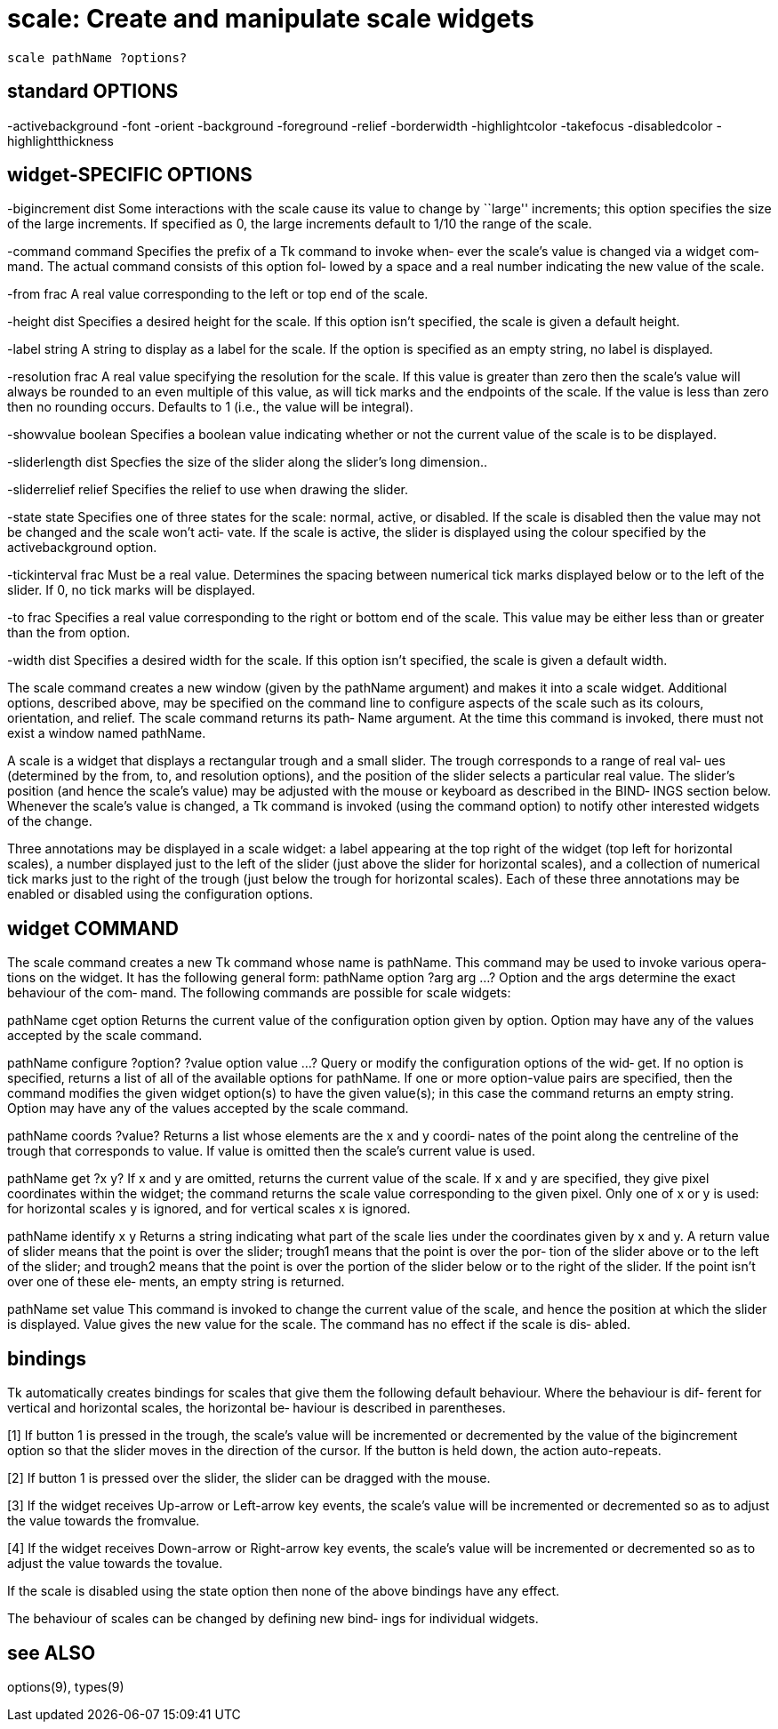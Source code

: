 = scale: Create and manipulate scale widgets

    scale pathName ?options?

== standard OPTIONS
-activebackground -font               -orient
-background       -foreground         -relief
-borderwidth      -highlightcolor     -takefocus
-disabledcolor    -highlightthickness

== widget-SPECIFIC OPTIONS
-bigincrement dist
       Some  interactions  with  the scale cause its value to
       change by ``large'' increments;  this option specifies
       the  size of the large increments.  If specified as 0,
       the large increments default to 1/10 the range of  the
       scale.

-command command
       Specifies  the  prefix of a Tk command to invoke when‐
       ever the scale's value is changed via  a  widget  com‐
       mand.  The actual command consists of this option fol‐
       lowed by a space and a real number indicating the  new
       value of the scale.

-from frac
       A  real  value corresponding to the left or top end of
       the scale.

-height dist
       Specifies a desired height for  the  scale.   If  this
       option  isn't  specified, the scale is given a default
       height.

-label string
       A string to display as a label for the scale.  If  the
       option  is  specified  as an empty string, no label is
       displayed.

-resolution frac
       A real value specifying the resolution for the  scale.
       If  this  value  is greater than zero then the scale's
       value will always be rounded to an  even  multiple  of
       this  value,  as  will tick marks and the endpoints of
       the scale.  If the value is less  than  zero  then  no
       rounding  occurs.  Defaults to 1 (i.e., the value will
       be integral).

-showvalue boolean
       Specifies a boolean value indicating  whether  or  not
       the current value of the scale is to be displayed.

-sliderlength dist
       Specfies  the  size  of  the slider along the slider's
       long dimension..

-sliderrelief relief
       Specifies the relief to use when drawing the slider.

-state state
       Specifies one of three states for the scale:   normal,
       active,  or  disabled.   If the scale is disabled then
       the value may not be changed and the scale won't acti‐
       vate.  If the scale is active, the slider is displayed
       using the colour  specified  by  the  activebackground
       option.

-tickinterval frac
       Must  be a real value.  Determines the spacing between
       numerical tick marks displayed below or to the left of
       the slider.  If 0, no tick marks will be displayed.

-to frac
       Specifies  a  real value corresponding to the right or
       bottom end of the scale.  This  value  may  be  either
       less than or greater than the from option.

-width dist
       Specifies  a  desired  width  for  the scale.  If this
       option isn't specified, the scale is given  a  default
       width.

The scale command creates a new window (given by the pathName
argument) and makes  it  into  a  scale  widget.   Additional
options,  described  above,  may  be specified on the command
line to configure aspects of the scale such as  its  colours,
orientation, and relief.  The scale command returns its path‐
Name argument.  At the time this command  is  invoked,  there
must not exist a window named pathName.

A  scale is a widget that displays a rectangular trough and a
small slider.  The trough corresponds to a range of real val‐
ues (determined by the from, to, and resolution options), and
the position of the slider selects a particular  real  value.
The  slider's  position  (and hence the scale's value) may be
adjusted with the mouse or keyboard as described in the BIND‐
INGS section below.  Whenever the scale's value is changed, a
Tk command is invoked (using the command  option)  to  notify
other interested widgets of the change.

Three  annotations  may  be  displayed  in a scale widget:  a
label appearing at the top right of the widget (top left  for
horizontal  scales),  a  number displayed just to the left of
the slider (just above the slider for horizontal scales), and
a collection of numerical tick marks just to the right of the
trough (just below the trough for horizontal  scales).   Each
of  these  three annotations may be enabled or disabled using
the configuration options.

== widget COMMAND
The scale command creates a new  Tk  command  whose  name  is
pathName.   This command may be used to invoke various opera‐
tions on the widget.  It has the following general form:
       pathName option ?arg arg ...?
Option and the args determine the exact behaviour of the com‐
mand.  The following commands are possible for scale widgets:

pathName cget option
       Returns  the current value of the configuration option
       given by option.  Option may have any  of  the  values
       accepted by the scale command.

pathName configure ?option? ?value option value ...?
       Query  or modify the configuration options of the wid‐
       get.  If no option is specified, returns a list of all
       of the available options for pathName.  If one or more
       option-value pairs are  specified,  then  the  command
       modifies  the given widget option(s) to have the given
       value(s);  in this case the command returns  an  empty
       string.  Option may have any of the values accepted by
       the scale command.

pathName coords ?value?
       Returns a list whose elements are the x and y  coordi‐
       nates  of the point along the centreline of the trough
       that corresponds to value.  If value is  omitted  then
       the scale's current value is used.

pathName get ?x y?
       If  x  and y are omitted, returns the current value of
       the scale.  If x and y are specified, they give  pixel
       coordinates  within  the  widget;  the command returns
       the scale value  corresponding  to  the  given  pixel.
       Only  one  of x or y is used:  for horizontal scales y
       is ignored, and for vertical scales x is ignored.

pathName identify x y
       Returns a string indicating what  part  of  the  scale
       lies under the coordinates given by x and y.  A return
       value of slider means  that  the  point  is  over  the
       slider;  trough1 means that the point is over the por‐
       tion of the slider  above   or  to  the  left  of  the
       slider;  and  trough2 means that the point is over the
       portion of the slider below or to  the  right  of  the
       slider.   If  the  point  isn't over one of these ele‐
       ments, an empty string is returned.

pathName set value
       This command is invoked to change the current value of
       the  scale, and hence the position at which the slider
       is displayed.  Value  gives  the  new  value  for  the
       scale.  The command has no effect if the scale is dis‐
       abled.

== bindings
Tk automatically creates bindings for scales that  give  them
the following default behaviour.  Where the behaviour is dif‐
ferent for vertical and horizontal scales, the horizontal be‐
haviour is described in parentheses.

[1]    If  button  1  is  pressed  in the trough, the scale's
       value will be incremented or decremented by the  value
       of the bigincrement option so that the slider moves in
       the direction of the cursor.  If the  button  is  held
       down, the action auto-repeats.

[2]    If button 1 is pressed over the slider, the slider can
       be dragged with the mouse.

[3]    If the widget  receives  Up-arrow  or  Left-arrow  key
       events,  the  scale's  value  will  be  incremented or
       decremented so as to  adjust  the  value  towards  the
       fromvalue.

[4]    If  the  widget receives Down-arrow or Right-arrow key
       events, the  scale's  value  will  be  incremented  or
       decremented  so  as  to  adjust  the value towards the
       tovalue.

If the scale is disabled using the state option then none  of
the above bindings have any effect.

The  behaviour of scales can be changed by defining new bind‐
ings for individual widgets.

== see ALSO
options(9), types(9)

